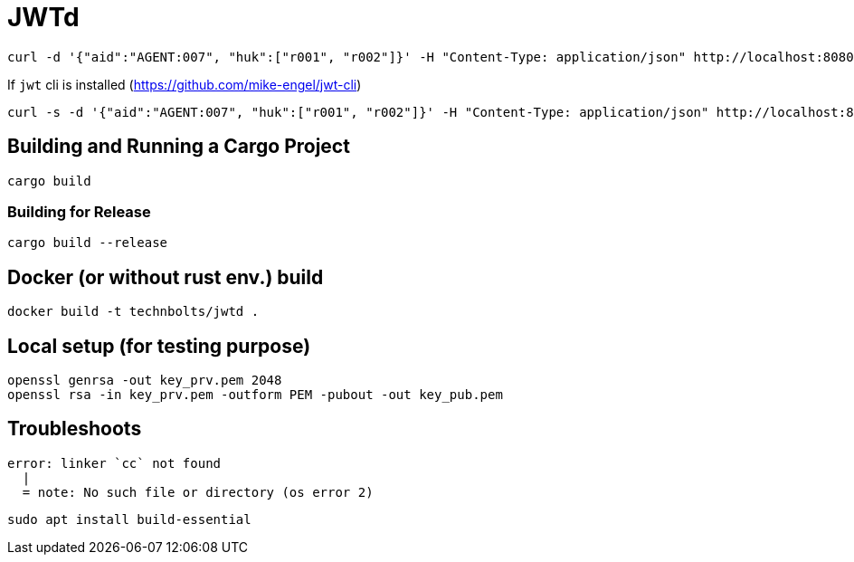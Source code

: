 = JWTd

[source,raw]
....
curl -d '{"aid":"AGENT:007", "huk":["r001", "r002"]}' -H "Content-Type: application/json" http://localhost:8080/sign?generate=iat,exp
....

If `jwt` cli is installed (https://github.com/mike-engel/jwt-cli)

[source,raw]
....
curl -s -d '{"aid":"AGENT:007", "huk":["r001", "r002"]}' -H "Content-Type: application/json" http://localhost:8080/sign\?generate\=iat,exp,iss | jq -r . | jwt decode -
....

== Building and Running a Cargo Project

[source,adoc]
....
cargo build
....

=== Building for Release

[source,adoc]
....
cargo build --release
....

== Docker (or without rust env.) build

[source,adoc]
....
docker build -t technbolts/jwtd .
....

== Local setup (for testing purpose)

[source,raw]
....
openssl genrsa -out key_prv.pem 2048
openssl rsa -in key_prv.pem -outform PEM -pubout -out key_pub.pem
....

== Troubleshoots

[source,raw]
....
error: linker `cc` not found
  |
  = note: No such file or directory (os error 2)
....

[source,raw]
....
sudo apt install build-essential
....

